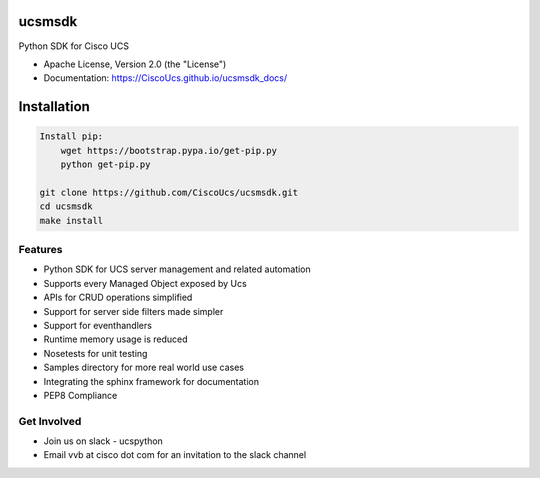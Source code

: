 ===============================
ucsmsdk
===============================

.. image:: https://img.shields.io/travis/CiscoUcs/ucsmsdk.svg
        :target: https://travis-ci.org/CiscoUcs/ucsmsdk

.. image:: https://img.shields.io/pypi/v/ucsmsdk.svg
        :target: https://pypi.python.org/pypi/ucsmsdk


Python SDK for Cisco UCS

* Apache License, Version 2.0 (the "License") 
* Documentation: https://CiscoUcs.github.io/ucsmsdk_docs/

===============================
Installation
===============================
.. code::

    Install pip:
        wget https://bootstrap.pypa.io/get-pip.py
        python get-pip.py

    git clone https://github.com/CiscoUcs/ucsmsdk.git
    cd ucsmsdk
    make install

Features
--------

* Python SDK for UCS server management and related automation
* Supports every Managed Object exposed by Ucs
* APIs for CRUD operations simplified
* Support for server side filters made simpler
* Support for eventhandlers
* Runtime memory usage is reduced
* Nosetests for unit testing
* Samples directory for more real world use cases
* Integrating the sphinx framework for documentation
* PEP8 Compliance


Get Involved
------------
* Join us on slack - ucspython
* Email vvb at cisco dot com for an invitation to the slack channel
